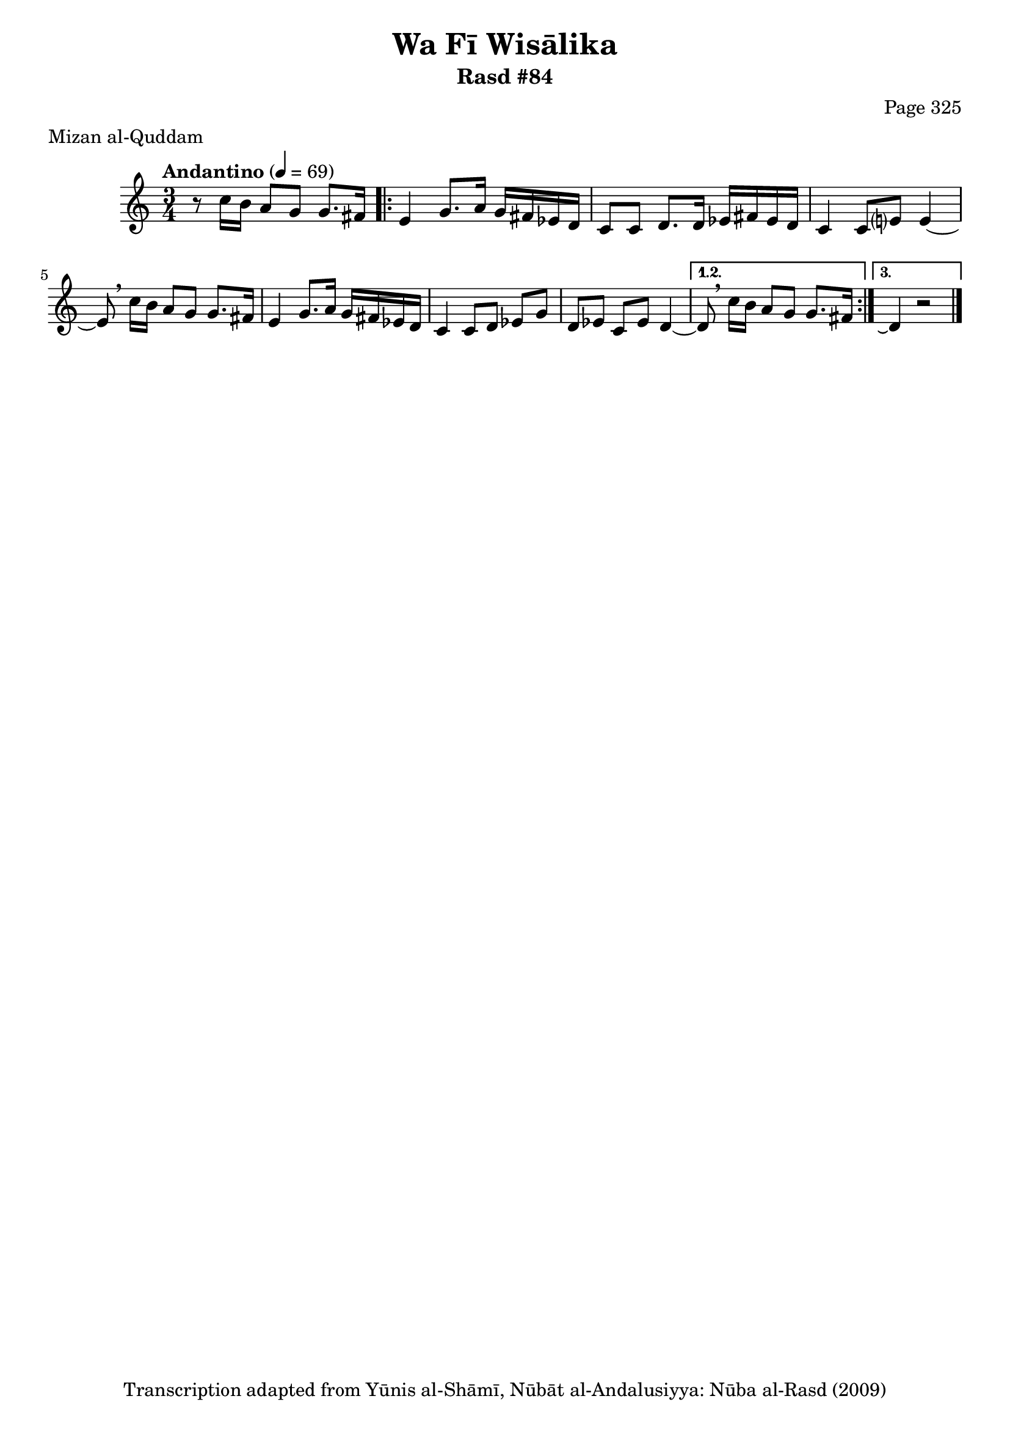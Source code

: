\version "2.18.2"

\header {
	title = "Wa Fī Wisālika"
	subtitle = "Rasd #84"
	composer = "Page 325"
	meter = "Mizan al-Quddam"
	copyright = "Transcription adapted from Yūnis al-Shāmī, Nūbāt al-Andalusiyya: Nūba al-Rasd (2009)"
	tagline = ""
}

% VARIABLES

db = \bar "!"
dc = \markup { \right-align { \italic { "D.C. al Fine" } } }
ds = \markup { \right-align { \italic { "D.S. al Fine" } } }
dsalcoda = \markup { \right-align { \italic { "D.S. al Coda" } } }
dcalcoda = \markup { \right-align { \italic { "D.C. al Coda" } } }
fine = \markup { \italic { "Fine" } }
incomplete = \markup { \right-align "Incomplete: missing pages in scan. Following number is likely also missing" }
continue = \markup { \center-align "Continue..." }
segno = \markup { \musicglyph #"scripts.segno" }
coda = \markup { \musicglyph #"scripts.coda" }
error = \markup { { "Wrong number of beats in score" } }
repeaterror = \markup { { "Score appears to be missing repeat" } }
accidentalerror = \markup { { "Unclear accidentals" } }


% TRANSCRIPTION

\relative d' {
	\clef "treble"
	\key c \major
	\time 3/4
		\set Timing.beamExceptions = #'()
		\set Timing.baseMoment = #(ly:make-moment 1/4)
		\set Timing.beatStructure = #'(1 1 1)
	\tempo "Andantino" 4 = 69

	r8 c'16 b a8 g g8. fis16 |

	\repeat volta 3 {
		e4 g8. a16 g fis ees d |
		c8 c d8. d16 ees fis ees d |
		c4 c8 e? e4~ |
		e8 \breathe c'16 b a8 g g8. fis16 |
		e4 g8. a16 g fis ees d |
		c4 c8 d ees g |
		d ees c ees d4~ |
	}

	\alternative {
		{
			d8 \breathe c'16 b a8 g g8. fis16 |
		}
		{
			d4\repeatTie r2 \bar "|."
		}
	}

}
